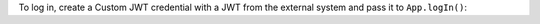 To log in, create a Custom JWT credential with a JWT from the external system
and pass it to ``App.logIn()``:
